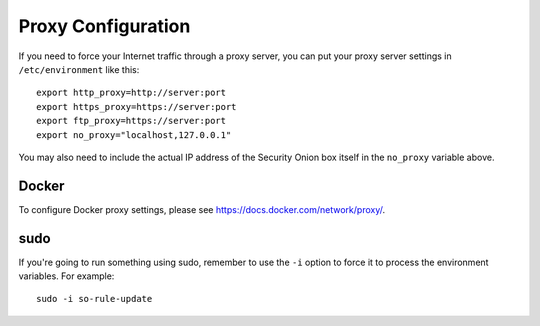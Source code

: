 .. _proxy:

Proxy Configuration
===================

If you need to force your Internet traffic through a proxy server, you can put your proxy server settings in ``/etc/environment`` like this:

::

    export http_proxy=http://server:port
    export https_proxy=https://server:port
    export ftp_proxy=https://server:port
    export no_proxy="localhost,127.0.0.1"

You may also need to include the actual IP address of the Security Onion box itself in the ``no_proxy`` variable above.

Docker
------

To configure Docker proxy settings, please see https://docs.docker.com/network/proxy/.

sudo
----

If you're going to run something using sudo, remember to use the ``-i`` option to force it to process the environment variables. For example:

::

    sudo -i so-rule-update
